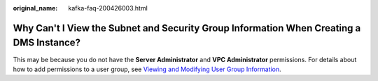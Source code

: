 :original_name: kafka-faq-200426003.html

.. _kafka-faq-200426003:

Why Can't I View the Subnet and Security Group Information When Creating a DMS Instance?
========================================================================================

This may be because you do not have the **Server Administrator** and **VPC Administrator** permissions. For details about how to add permissions to a user group, see `Viewing and Modifying User Group Information <https://docs.otc.t-systems.com/en-us/usermanual/iam/en-us_topic_0085605493.html>`__.
